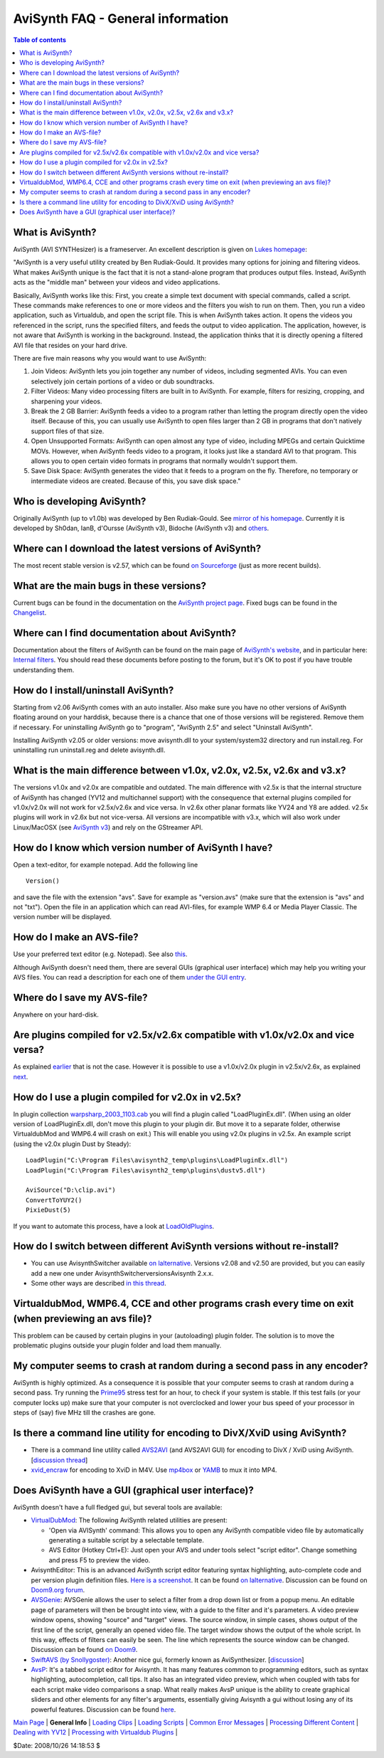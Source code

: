 
AviSynth FAQ - General information
==================================


.. contents:: Table of contents
    :depth: 3


What is AviSynth?
-----------------

AviSynth (AVI SYNTHesizer) is a frameserver. An excellent description is
given on `Lukes homepage`_:

"AviSynth is a very useful utility created by Ben Rudiak-Gould. It provides
many options for joining and filtering videos. What makes AviSynth unique is
the fact that it is not a stand-alone program that produces output files.
Instead, AviSynth acts as the "middle man" between your videos and video
applications.

Basically, AviSynth works like this: First, you create a simple text document
with special commands, called a script. These commands make references to one
or more videos and the filters you wish to run on them. Then, you run a video
application, such as Virtualdub, and open the script file. This is when
AviSynth takes action. It opens the videos you referenced in the script, runs
the specified filters, and feeds the output to video application. The
application, however, is not aware that AviSynth is working in the
background. Instead, the application thinks that it is directly opening a
filtered AVI file that resides on your hard drive.

There are five main reasons why you would want to use AviSynth:

1.  Join Videos: AviSynth lets you join together any number of videos,
    including segmented AVIs. You can even selectively join certain portions
    of a video or dub soundtracks.
2.  Filter Videos: Many video processing filters are built in to
    AviSynth. For example, filters for resizing, cropping, and sharpening
    your videos.
3.  Break the 2 GB Barrier: AviSynth feeds a video to a program rather
    than letting the program directly open the video itself. Because of this,
    you can usually use AviSynth to open files larger than 2 GB in programs
    that don't natively support files of that size.
4.  Open Unsupported Formats: AviSynth can open almost any type of video,
    including MPEGs and certain Quicktime MOVs. However, when AviSynth feeds
    video to a program, it looks just like a standard AVI to that program.
    This allows you to open certain video formats in programs that normally
    wouldn't support them.
5.  Save Disk Space: AviSynth generates the video that it feeds to a
    program on the fly. Therefore, no temporary or intermediate videos are
    created. Because of this, you save disk space."


Who is developing AviSynth?
---------------------------

Originally AviSynth (up to v1.0b) was developed by Ben Rudiak-Gould. See
`mirror of his homepage`_. Currently it is developed by Sh0dan, IanB,
d'Oursse (AviSynth v3), Bidoche (AviSynth v3) and `others`_.


Where can I download the latest versions of AviSynth?
-----------------------------------------------------

The most recent stable version is v2.57, which can be found `on Sourceforge`_ (just as
more recent builds).


What are the main bugs in these versions?
-----------------------------------------

Current bugs can be found in the documentation on the `AviSynth project
page`_. Fixed bugs can be found in the `Changelist`_.


Where can I find documentation about AviSynth?
----------------------------------------------

Documentation about the filters of AviSynth can be found on the main
page of `AviSynth's website`_, and in particular here: `Internal filters`_. You should read these
documents before posting to the forum, but it's OK to post if you have
trouble understanding them.


How do I install/uninstall AviSynth?
------------------------------------

Starting from v2.06 AviSynth comes with an auto installer. Also make sure you
have no other versions of AviSynth floating around on your harddisk, because
there is a chance that one of those versions will be registered. Remove them
if necessary. For uninstalling AviSynth go to "program", "AviSynth 2.5" and
select "Uninstall AviSynth".

Installing AviSynth v2.05 or older versions: move avisynth.dll to your
system/system32 directory and run install.reg. For uninstalling run
uninstall.reg and delete avisynth.dll.


What is the main difference between v1.0x, v2.0x, v2.5x, v2.6x and v3.x?
------------------------------------------------------------------------

The versions v1.0x and v2.0x are compatible and outdated. The main difference
with v2.5x is that the internal structure of AviSynth has changed (YV12 and
multichannel support) with the consequence that external plugins compiled for
v1.0x/v2.0x will not work for v2.5x/v2.6x and vice versa. In v2.6x other
planar formats like YV24 and Y8 are added. v2.5x plugins will work in v2.6x
but not vice-versa. All versions are incompatible with v3.x, which will also
work under Linux/MacOSX (see `AviSynth v3`_) and rely on the GStreamer API.


How do I know which version number of AviSynth I have?
------------------------------------------------------

Open a text-editor, for example notepad. Add the following line

::

    Version()

and save the file with the extension "avs". Save for example as "version.avs"
(make sure that the extension is "avs" and not "txt"). Open the file in an
application which can read AVI-files, for example WMP 6.4 or Media Player
Classic. The version number will be displayed.


How do I make an AVS-file?
--------------------------

Use your preferred text editor (e.g. Notepad). See also `this <faq_general_info.rst#how-do-i-know-which-version-number-of-avisynth-i-have>`_.

Although AviSynth doesn't need them, there are several GUIs (graphical user
interface) which may help you writing your AVS files. You can read a
description for each one of them `under the GUI entry <faq_general_info.rst#does-avisynth-have-a-gui-graphical-user-interface>`_.


Where do I save my AVS-file?
----------------------------

Anywhere on your hard-disk.


Are plugins compiled for v2.5x/v2.6x compatible with v1.0x/v2.0x and vice versa?
--------------------------------------------------------------------------------

As explained `earlier <faq_general_info.rst#what-is-the-main-difference-between-v1-0x-v2-0x-v2-5x-v2-6x-and-v3-x>`_ that is not the case. However it is possible to use a
v1.0x/v2.0x plugin in v2.5x/v2.6x, as explained `next <faq_general_info.rst#how-do-i-use-a-plugin-compiled-for-v2-0x-in-v2-5x>`_.


How do I use a plugin compiled for v2.0x in v2.5x?
--------------------------------------------------

In plugin collection `warpsharp_2003_1103.cab`_ you will find a plugin called
"LoadPluginEx.dll". (When using an older version of LoadPluginEx.dll, don't
move this plugin to your plugin dir. But move it to a separate folder,
otherwise VirtualdubMod and WMP6.4 will crash on exit.) This will enable you
using v2.0x plugins in v2.5x. An example script (using the v2.0x plugin Dust
by Steady):

::

    LoadPlugin("C:\Program Files\avisynth2_temp\plugins\LoadPluginEx.dll")
    LoadPlugin("C:\Program Files\avisynth2_temp\plugins\dustv5.dll")

    AviSource("D:\clip.avi")
    ConvertToYUY2()
    PixieDust(5)

If you want to automate this process, have a look at `LoadOldPlugins`_.


How do I switch between different AviSynth versions without re-install?
-----------------------------------------------------------------------

-   You can use AvisynthSwitcher available `on lalternative`_. Versions v2.08 and
    v2.50 are provided, but you can easily add a new one under
    AvisynthSwitcher\versions\Avisynth 2.x.x.

-   Some other ways are described `in this thread`_.


VirtualdubMod, WMP6.4, CCE and other programs crash every time on exit (when previewing an avs file)?
-----------------------------------------------------------------------------------------------------

This problem can be caused by certain plugins in your (autoloading) plugin
folder. The solution is to move the problematic plugins outside your plugin
folder and load them manually.


My computer seems to crash at random during a second pass in any encoder?
-------------------------------------------------------------------------

AviSynth is highly optimized. As a consequence it is possible that your
computer seems to crash at random during a second pass. Try running the
`Prime95`_ stress test for an hour, to check if your system is stable. If
this test fails (or your computer locks up) make sure that your computer is
not overclocked and lower your bus speed of your processor in steps of (say)
five MHz till the crashes are gone.


Is there a command line utility for encoding to DivX/XviD using AviSynth?
-------------------------------------------------------------------------

-   There is a command line utility called `AVS2AVI`_ (and AVS2AVI GUI)
    for encoding to DivX / XviD using AviSynth. [`discussion thread`_]
-   `xvid_encraw`_ for encoding to XviD in M4V. Use `mp4box`_ or `YAMB`_
    to mux it into MP4.


Does AviSynth have a GUI (graphical user interface)?
----------------------------------------------------

AviSynth doesn't have a full fledged gui, but several tools are available:

-   `VirtualDubMod`_: The following AviSynth related utilities are
    present:

    -   'Open via AVISynth' command: This allows you to open any AviSynth
        compatible video file by automatically generating a suitable script by a
        selectable template.
    -   AVS Editor (Hotkey Ctrl+E): Just open your AVS and under tools
        select "script editor". Change something and press F5 to preview the
        video.

-   AvisynthEditor: This is an advanced AviSynth script editor featuring
    syntax highlighting, auto-complete code and per version plugin definition
    files. `Here is a screenshot`_. It can be found `on lalternative`_. Discussion can
    be found on `Doom9.org forum`_.
-   `AVSGenie`_: AVSGenie allows the user to select a filter from a drop
    down list or from a popup menu. An editable page of parameters will then
    be brought into view, with a guide to the filter and it's parameters. A
    video preview window opens, showing "source" and "target" views. The
    source window, in simple cases, shows output of the first line of the
    script, generally an opened video file. The target window shows the
    output of the whole script. In this way, effects of filters can easily be
    seen. The line which represents the source window can be changed.
    Discussion can be found `on Doom9`_.
-   `SwiftAVS (by Snollygoster)`_: Another nice gui, formerly known as
    AviSynthesizer. [`discussion`_]
-   `AvsP`_: It's a tabbed script editor for Avisynth. It has many
    features common to programming editors, such as syntax highlighting,
    autocompletion, call tips. It also has an integrated video preview, which
    when coupled with tabs for each script make video comparisons a snap.
    What really makes AvsP unique is the ability to create graphical sliders
    and other elements for any filter's arguments, essentially giving
    Avisynth a gui without losing any of its powerful features. Discussion
    can be found `here`_.

| `Main Page`_ | **General Info** | `Loading Clips`_ | `Loading Scripts`_ | `Common Error Messages`_ | `Processing Different Content`_ | `Dealing with YV12`_ | `Processing with Virtualdub Plugins`_ |

$Date: 2008/10/26 14:18:53 $

.. _Lukes homepage: http://neuron2.net/LVG/avisynth.html
.. _mirror of his homepage:
    http://neuron2.net/www.math.berkeley.edu/benrg/index.html
.. _others: http://sourceforge.net/project/memberlist.php?group_id=57023
.. _on Sourceforge: http://sourceforge.net/project/showfiles.php?group_id=57023
.. _AviSynth project page:
    http://sourceforge.net/tracker/?atid=482673&group_id=57023
.. _Changelist: changelist.rst
.. _AviSynth's website: http://avisynth.org/mediawiki/Main_Page
.. _Internal filters: corefilters.htm
.. _AviSynth v3: http://avisynth.org/mediawiki/AviSynth_v3
.. _warpsharp_2003_1103.cab: externalfilters/warpsharp.htm
.. _LoadOldPlugins: http://avisynth.org/mediawiki/LoadOldPlugins
.. _on lalternative: http://www.lalternative.org
.. _in this thread: http://forum.doom9.org/showthread.php?s=&threadid=45181
.. _Prime95: http://www.mersenne.org/freesoft.htm
.. _AVS2AVI: http://www.avs2avi.org/
.. _discussion thread: http://forum.doom9.org/showthread.php?t=71493
.. _xvid_encraw: http://forum.doom9.org/showthread.php?t=98469
.. _mp4box: http://kurtnoise.free.fr/index.php?dir=mp4tools/
.. _YAMB: http://forum.doom9.org/showthread.php?t=115459
.. _VirtualDubMod: http://avisynth.org/mediawiki/VirtualDubMod
.. _Here is a screenshot:
    http://www.lalternative.org/img/AvisynthEditor.gif
.. _Doom9.org forum:
    http://forum.doom9.org/showthread.php?s=&threadid=49487
.. _AVSGenie: http://www.yeomanfamily.demon.co.uk/avsgenie/avsgenie.htm
.. _on Doom9: http://forum.doom9.org/showthread.php?s=&threadid=54090
.. _SwiftAVS (by Snollygoster):
    http://sourceforge.net/project/showfiles.php?group_id=74272
.. _discussion: http://forum.doom9.org/showthread.php?s=&threadid=48326
.. _AvsP: http://avisynth.org/qwerpoi/Download.html
.. _here: http://forum.doom9.org/showthread.php?t=129385
.. _Main Page: faq_sections.rst
.. _Loading Clips: faq_loading_clips.rst
.. _Loading Scripts: faq_frameserving.rst
.. _Common Error Messages: faq_common_errors.rst
.. _Processing Different Content: faq_different_types_content.rst
.. _Dealing with YV12: faq_yv12.rst
.. _Processing with Virtualdub Plugins: faq_using_virtualdub_plugins.rst
